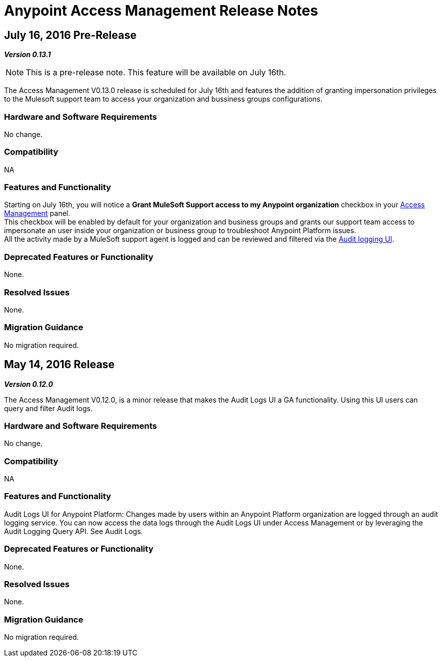 = Anypoint Access Management Release Notes
:keywords: release notes, access management, anypoint platform, permissions, entitlements, roles, users, administrator, gear icon

== July 16, 2016 Pre-Release
*_Version 0.13.1_*

[NOTE]
--
This is a pre-release note. This feature will be available on July 16th.
--

The Access Management V0.13.0 release is scheduled for July 16th and features the addition of granting impersonation privileges to the Mulesoft support team to access your organization and bussiness groups configurations.

=== Hardware and Software Requirements

No change.

=== Compatibility

NA

=== Features and Functionality

Starting on July 16th, you will notice a *Grant MuleSoft Support access to my Anypoint organization* checkbox in your link:/access-management/[Access Management] panel. +
This checkbox will be enabled by default for your organization and business groups and grants our support team access to impersonate an user inside your organization or business group to troubleshoot Anypoint Platform issues. +
All the activity made by a MuleSoft support agent is logged and can be reviewed and filtered via the link:/access-management/audit-logging[Audit logging UI].

=== Deprecated Features or Functionality

None.

=== Resolved Issues

None.

=== Migration Guidance

No migration required.

// V0.13.0 missing

== May 14, 2016 Release
*_Version 0.12.0_*

The Access Management V0.12.0, is a minor release that makes the Audit Logs UI a GA functionality. Using this UI users can query and filter Audit logs.

=== Hardware and Software Requirements

No change.

=== Compatibility

NA

=== Features and Functionality

Audit Logs UI for Anypoint Platform: Changes made by users within an Anypoint Platform organization are logged through an audit logging service. You can now access the data logs through the  Audit Logs UI under Access Management  or by leveraging the Audit Logging Query API. See Audit Logs.

=== Deprecated Features or Functionality

None.

=== Resolved Issues

None.

=== Migration Guidance

No migration required.
